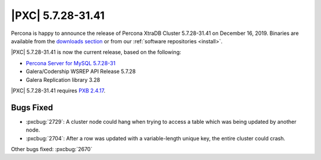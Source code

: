 .. rn:: 5.7.28-31.41

================================================================================
|PXC| |release|
================================================================================

Percona is happy to announce the release of Percona XtraDB Cluster |release| on
|date|.  Binaries are available from the `downloads section
<http://www.percona.com/downloads/Percona-XtraDB-Cluster-57/>`_ or from our
:ref:`software repositories <install>`.

|PXC| |release| is now the current release, based on the following:

* `Percona Server for MySQL 5.7.28-31
  <https://www.percona.com/doc/percona-server/5.7/release-notes/Percona-Server-5.7.28-31.html>`_
* Galera/Codership WSREP API Release 5.7.28
* Galera Replication library 3.28

|PXC| |release| requires `PXB 2.4.17 <https://www.percona.com/doc/percona-xtrabackup/2.4/release-notes/2.4/2.4.17.html>`_.

Bugs Fixed
================================================================================

- :pxcbug:`2729`: A cluster node could hang when trying to access a table which was being updated by another node.
- :pxcbug:`2704`: After a row was updated with a variable-length unique key, the entire cluster could crash.

Other bugs fixed: :pxcbug:`2670`

.. |release| replace:: 5.7.28-31.41
.. |date| replace:: December 16, 2019
